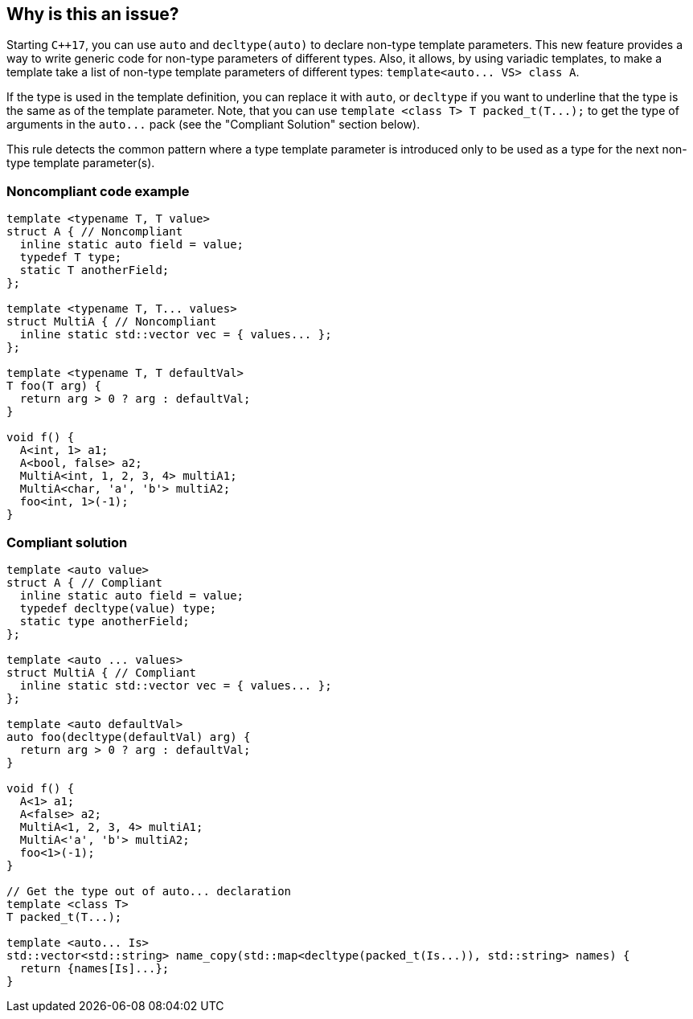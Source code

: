== Why is this an issue?

Starting ``{cpp}17``, you can use ``++auto++`` and ``++decltype(auto)++`` to declare non-type template parameters. This new feature provides a way to write generic code for non-type parameters of different types. Also, it allows, by using variadic templates, to make a template take a list of non-type template parameters of different types: ``++template<auto... VS> class A++``.


If the type is used in the template definition, you can replace it with ``++auto++``, or ``++decltype++`` if you want to underline that the type is the same as of the template parameter. Note, that you can use ``++template <class T> T packed_t(T...);++`` to get the type of arguments in the ``++auto...++`` pack (see the "Compliant Solution" section below).


This rule detects the common pattern where a type template parameter is introduced only to be used as a type for the next non-type template parameter(s).


=== Noncompliant code example

[source,cpp]
----
template <typename T, T value>
struct A { // Noncompliant
  inline static auto field = value;
  typedef T type;
  static T anotherField;
};

template <typename T, T... values>
struct MultiA { // Noncompliant
  inline static std::vector vec = { values... };
};

template <typename T, T defaultVal>
T foo(T arg) {
  return arg > 0 ? arg : defaultVal;
}

void f() {
  A<int, 1> a1;
  A<bool, false> a2;
  MultiA<int, 1, 2, 3, 4> multiA1;
  MultiA<char, 'a', 'b'> multiA2;
  foo<int, 1>(-1);
}
----


=== Compliant solution

[source,cpp]
----
template <auto value>
struct A { // Compliant
  inline static auto field = value;
  typedef decltype(value) type;
  static type anotherField;
};

template <auto ... values>
struct MultiA { // Compliant
  inline static std::vector vec = { values... };
};

template <auto defaultVal>
auto foo(decltype(defaultVal) arg) {
  return arg > 0 ? arg : defaultVal;
}

void f() {
  A<1> a1;
  A<false> a2;
  MultiA<1, 2, 3, 4> multiA1;
  MultiA<'a', 'b'> multiA2;
  foo<1>(-1);
}

// Get the type out of auto... declaration
template <class T>
T packed_t(T...);

template <auto... Is>
std::vector<std::string> name_copy(std::map<decltype(packed_t(Is...)), std::string> names) {
  return {names[Is]...};
}
----

